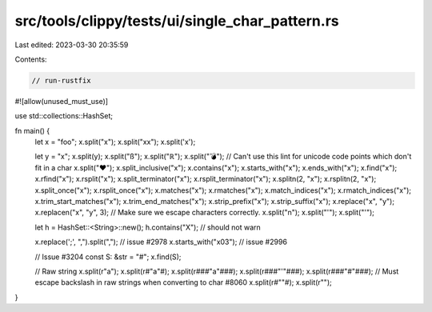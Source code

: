 src/tools/clippy/tests/ui/single_char_pattern.rs
================================================

Last edited: 2023-03-30 20:35:59

Contents:

.. code-block:: rs

    // run-rustfix

#![allow(unused_must_use)]

use std::collections::HashSet;

fn main() {
    let x = "foo";
    x.split("x");
    x.split("xx");
    x.split('x');

    let y = "x";
    x.split(y);
    x.split("ß");
    x.split("ℝ");
    x.split("💣");
    // Can't use this lint for unicode code points which don't fit in a char
    x.split("❤️");
    x.split_inclusive("x");
    x.contains("x");
    x.starts_with("x");
    x.ends_with("x");
    x.find("x");
    x.rfind("x");
    x.rsplit("x");
    x.split_terminator("x");
    x.rsplit_terminator("x");
    x.splitn(2, "x");
    x.rsplitn(2, "x");
    x.split_once("x");
    x.rsplit_once("x");
    x.matches("x");
    x.rmatches("x");
    x.match_indices("x");
    x.rmatch_indices("x");
    x.trim_start_matches("x");
    x.trim_end_matches("x");
    x.strip_prefix("x");
    x.strip_suffix("x");
    x.replace("x", "y");
    x.replacen("x", "y", 3);
    // Make sure we escape characters correctly.
    x.split("\n");
    x.split("'");
    x.split("\'");

    let h = HashSet::<String>::new();
    h.contains("X"); // should not warn

    x.replace(';', ",").split(","); // issue #2978
    x.starts_with("\x03"); // issue #2996

    // Issue #3204
    const S: &str = "#";
    x.find(S);

    // Raw string
    x.split(r"a");
    x.split(r#"a"#);
    x.split(r###"a"###);
    x.split(r###"'"###);
    x.split(r###"#"###);
    // Must escape backslash in raw strings when converting to char #8060
    x.split(r#"\"#);
    x.split(r"\");
}


